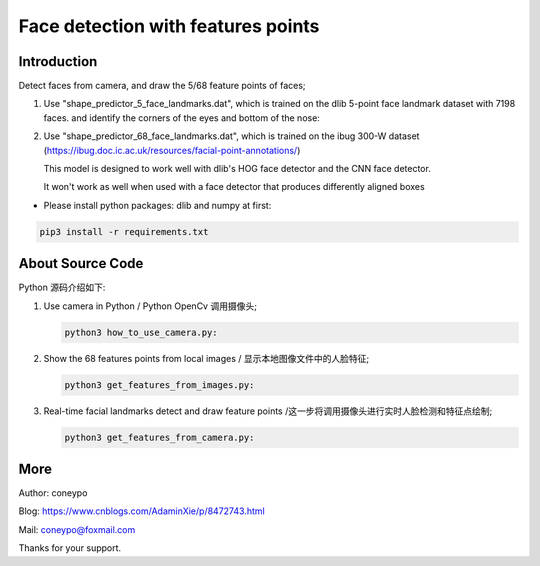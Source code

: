 Face detection with features points
###################################

Introduction
************

Detect faces from camera, and draw the 5/68 feature points of faces;

#. Use "shape_predictor_5_face_landmarks.dat",
   which is trained on the dlib 5-point face landmark dataset with 7198 faces.
   and identify the corners of the eyes and bottom of the nose:

   .. image:: for_readme/predictor_5_landmarks.jpg
      :align: center


#. Use "shape_predictor_68_face_landmarks.dat", which is trained on the ibug 300-W
   dataset (https://ibug.doc.ic.ac.uk/resources/facial-point-annotations/)

   This model is designed to work well with dlib's HOG face detector
   and the CNN face detector.

   It won't work as well when used with a face detector that produces differently aligned boxes

   .. image:: for_readme/predictor_68_landmarks.jpg
      :align: center


* Please install python packages: dlib and numpy at first:

.. code-block:: bash

   pip3 install -r requirements.txt

About Source Code
*****************

Python 源码介绍如下:

#. Use camera in Python / Python OpenCv 调用摄像头;

   .. code-block:: python

      python3 how_to_use_camera.py:

#. Show the 68 features points from local images / 显示本地图像文件中的人脸特征;

   .. code-block:: python

      python3 get_features_from_images.py:


#. Real-time facial landmarks detect and draw feature points /这一步将调用摄像头进行实时人脸检测和特征点绘制;

   .. code-block:: python

      python3 get_features_from_camera.py:


More
****


Author: coneypo

Blog: https://www.cnblogs.com/AdaminXie/p/8472743.html

Mail: coneypo@foxmail.com

Thanks for your support.